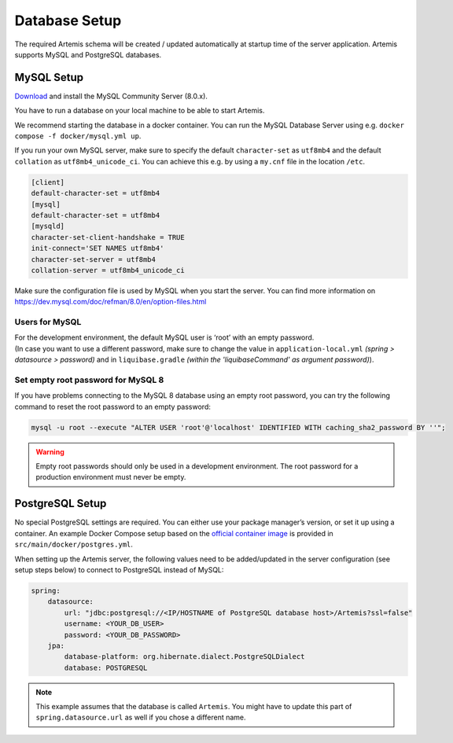 .. _Database Setup:

Database Setup
--------------

The required Artemis schema will be created / updated automatically at startup time of the server application.
Artemis supports MySQL and PostgreSQL databases.


MySQL Setup
^^^^^^^^^^^

`Download <https://dev.mysql.com/downloads/mysql>`_ and install the MySQL Community Server (8.0.x).

You have to run a database on your local machine to be able to start Artemis.

We recommend starting the database in a docker container. You can run the MySQL Database Server
using e.g. ``docker compose -f docker/mysql.yml up``.

If you run your own MySQL server, make sure to specify the default ``character-set``
as ``utf8mb4`` and the default ``collation`` as ``utf8mb4_unicode_ci``.
You can achieve this e.g. by using a ``my.cnf`` file in the location ``/etc``.

.. code::

    [client]
    default-character-set = utf8mb4
    [mysql]
    default-character-set = utf8mb4
    [mysqld]
    character-set-client-handshake = TRUE
    init-connect='SET NAMES utf8mb4'
    character-set-server = utf8mb4
    collation-server = utf8mb4_unicode_ci

Make sure the configuration file is used by MySQL when you start the server.
You can find more information on `<https://dev.mysql.com/doc/refman/8.0/en/option-files.html>`__

Users for MySQL
"""""""""""""""

| For the development environment, the default MySQL user is ‘root’ with an empty password.
| (In case you want to use a different password, make sure to change the value in
  ``application-local.yml`` *(spring > datasource > password)* and in ``liquibase.gradle``
  *(within the 'liquibaseCommand' as argument password)*).

Set empty root password for MySQL 8
"""""""""""""""""""""""""""""""""""
If you have problems connecting to the MySQL 8 database using an empty root password, you can try the following command
to reset the root password to an empty password:

.. code::

    mysql -u root --execute "ALTER USER 'root'@'localhost' IDENTIFIED WITH caching_sha2_password BY ''";

.. warning::
    Empty root passwords should only be used in a development environment.
    The root password for a production environment must never be empty.


PostgreSQL Setup
^^^^^^^^^^^^^^^^

No special PostgreSQL settings are required.
You can either use your package manager’s version, or set it up using a container.
An example Docker Compose setup based on the `official container image <https://hub.docker.com/_/postgres>`_
is provided in ``src/main/docker/postgres.yml``.

When setting up the Artemis server, the following values need to be added/updated in the server configuration (see setup steps below) to connect to PostgreSQL instead of MySQL:

.. code-block:: yaml

    spring:
        datasource:
            url: "jdbc:postgresql://<IP/HOSTNAME of PostgreSQL database host>/Artemis?ssl=false"
            username: <YOUR_DB_USER>
            password: <YOUR_DB_PASSWORD>
        jpa:
            database-platform: org.hibernate.dialect.PostgreSQLDialect
            database: POSTGRESQL

.. note::
    This example assumes that the database is called ``Artemis``.
    You might have to update this part of ``spring.datasource.url`` as well if you chose a different name.
